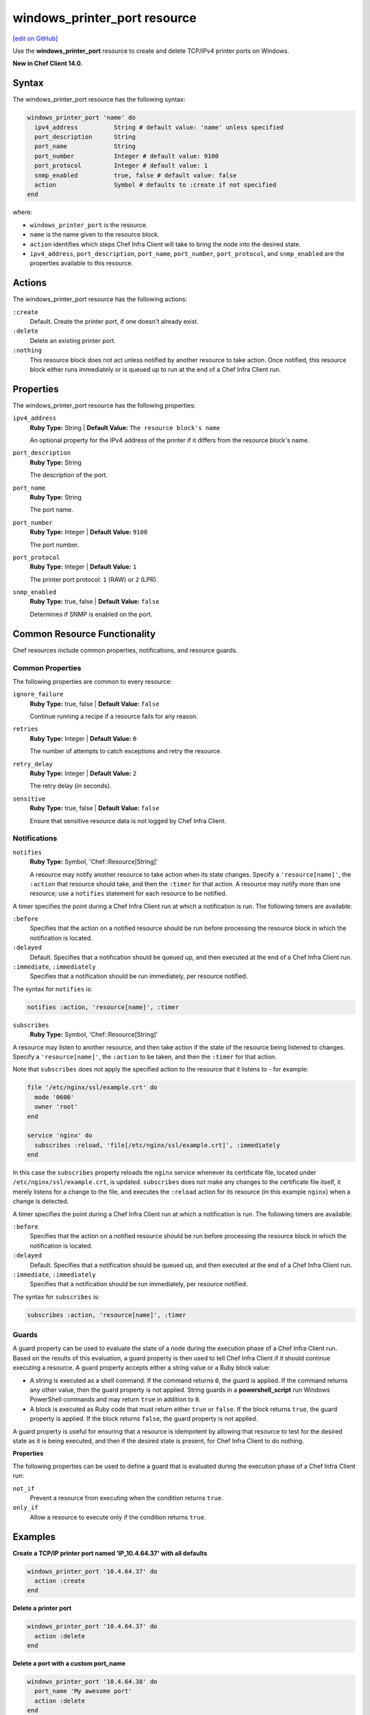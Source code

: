 =====================================================
windows_printer_port resource
=====================================================
`[edit on GitHub] <https://github.com/chef/chef-web-docs/blob/master/chef_master/source/resource_windows_printer_port.rst>`__

Use the **windows_printer_port** resource to create and delete TCP/IPv4 printer ports on Windows.

**New in Chef Client 14.0.**

Syntax
=====================================================

The windows_printer_port resource has the following syntax:

.. code-block:: ruby

  windows_printer_port 'name' do
    ipv4_address          String # default value: 'name' unless specified
    port_description      String
    port_name             String
    port_number           Integer # default value: 9100
    port_protocol         Integer # default value: 1
    snmp_enabled          true, false # default value: false
    action                Symbol # defaults to :create if not specified
  end

where:

* ``windows_printer_port`` is the resource.
* ``name`` is the name given to the resource block.
* ``action`` identifies which steps Chef Infra Client will take to bring the node into the desired state.
* ``ipv4_address``, ``port_description``, ``port_name``, ``port_number``, ``port_protocol``, and ``snmp_enabled`` are the properties available to this resource.

Actions
=====================================================

The windows_printer_port resource has the following actions:

``:create``
   Default. Create the printer port, if one doesn't already exist.

``:delete``
   Delete an existing printer port.

``:nothing``
   .. tag resources_common_actions_nothing

   This resource block does not act unless notified by another resource to take action. Once notified, this resource block either runs immediately or is queued up to run at the end of a Chef Infra Client run.

   .. end_tag

Properties
=====================================================

The windows_printer_port resource has the following properties:

``ipv4_address``
   **Ruby Type:** String | **Default Value:** ``The resource block's name``

   An optional property for the IPv4 address of the printer if it differs from the resource block's name.

``port_description``
   **Ruby Type:** String

   The description of the port.

``port_name``
   **Ruby Type:** String

   The port name.

``port_number``
   **Ruby Type:** Integer | **Default Value:** ``9100``

   The port number.

``port_protocol``
   **Ruby Type:** Integer | **Default Value:** ``1``

   The printer port protocol: ``1`` (RAW) or ``2`` (LPR).

``snmp_enabled``
   **Ruby Type:** true, false | **Default Value:** ``false``

   Determines if SNMP is enabled on the port.

Common Resource Functionality
=====================================================

Chef resources include common properties, notifications, and resource guards.

Common Properties
-----------------------------------------------------

.. tag resources_common_properties

The following properties are common to every resource:

``ignore_failure``
  **Ruby Type:** true, false | **Default Value:** ``false``

  Continue running a recipe if a resource fails for any reason.

``retries``
  **Ruby Type:** Integer | **Default Value:** ``0``

  The number of attempts to catch exceptions and retry the resource.

``retry_delay``
  **Ruby Type:** Integer | **Default Value:** ``2``

  The retry delay (in seconds).

``sensitive``
  **Ruby Type:** true, false | **Default Value:** ``false``

  Ensure that sensitive resource data is not logged by Chef Infra Client.

.. end_tag

Notifications
-----------------------------------------------------

``notifies``
  **Ruby Type:** Symbol, 'Chef::Resource[String]'

  .. tag resources_common_notification_notifies

  A resource may notify another resource to take action when its state changes. Specify a ``'resource[name]'``, the ``:action`` that resource should take, and then the ``:timer`` for that action. A resource may notify more than one resource; use a ``notifies`` statement for each resource to be notified.

  .. end_tag

.. tag resources_common_notification_timers

A timer specifies the point during a Chef Infra Client run at which a notification is run. The following timers are available:

``:before``
   Specifies that the action on a notified resource should be run before processing the resource block in which the notification is located.

``:delayed``
   Default. Specifies that a notification should be queued up, and then executed at the end of a Chef Infra Client run.

``:immediate``, ``:immediately``
   Specifies that a notification should be run immediately, per resource notified.

.. end_tag

.. tag resources_common_notification_notifies_syntax

The syntax for ``notifies`` is:

.. code-block:: ruby

  notifies :action, 'resource[name]', :timer

.. end_tag

``subscribes``
  **Ruby Type:** Symbol, 'Chef::Resource[String]'

.. tag resources_common_notification_subscribes

A resource may listen to another resource, and then take action if the state of the resource being listened to changes. Specify a ``'resource[name]'``, the ``:action`` to be taken, and then the ``:timer`` for that action.

Note that ``subscribes`` does not apply the specified action to the resource that it listens to - for example:

.. code-block:: ruby

 file '/etc/nginx/ssl/example.crt' do
   mode '0600'
   owner 'root'
 end

 service 'nginx' do
   subscribes :reload, 'file[/etc/nginx/ssl/example.crt]', :immediately
 end

In this case the ``subscribes`` property reloads the ``nginx`` service whenever its certificate file, located under ``/etc/nginx/ssl/example.crt``, is updated. ``subscribes`` does not make any changes to the certificate file itself, it merely listens for a change to the file, and executes the ``:reload`` action for its resource (in this example ``nginx``) when a change is detected.

.. end_tag

.. tag resources_common_notification_timers

A timer specifies the point during a Chef Infra Client run at which a notification is run. The following timers are available:

``:before``
   Specifies that the action on a notified resource should be run before processing the resource block in which the notification is located.

``:delayed``
   Default. Specifies that a notification should be queued up, and then executed at the end of a Chef Infra Client run.

``:immediate``, ``:immediately``
   Specifies that a notification should be run immediately, per resource notified.

.. end_tag

.. tag resources_common_notification_subscribes_syntax

The syntax for ``subscribes`` is:

.. code-block:: ruby

   subscribes :action, 'resource[name]', :timer

.. end_tag

Guards
-----------------------------------------------------

.. tag resources_common_guards

A guard property can be used to evaluate the state of a node during the execution phase of a Chef Infra Client run. Based on the results of this evaluation, a guard property is then used to tell Chef Infra Client if it should continue executing a resource. A guard property accepts either a string value or a Ruby block value:

* A string is executed as a shell command. If the command returns ``0``, the guard is applied. If the command returns any other value, then the guard property is not applied. String guards in a **powershell_script** run Windows PowerShell commands and may return ``true`` in addition to ``0``.
* A block is executed as Ruby code that must return either ``true`` or ``false``. If the block returns ``true``, the guard property is applied. If the block returns ``false``, the guard property is not applied.

A guard property is useful for ensuring that a resource is idempotent by allowing that resource to test for the desired state as it is being executed, and then if the desired state is present, for Chef Infra Client to do nothing.

.. end_tag

**Properties**

.. tag resources_common_guards_properties

The following properties can be used to define a guard that is evaluated during the execution phase of a Chef Infra Client run:

``not_if``
  Prevent a resource from executing when the condition returns ``true``.

``only_if``
  Allow a resource to execute only if the condition returns ``true``.

.. end_tag

Examples
=====================================================

**Create a TCP/IP printer port named 'IP_10.4.64.37' with all defaults**

.. code-block:: ruby

  windows_printer_port '10.4.64.37' do
    action :create
  end

**Delete a printer port**

.. code-block:: ruby

  windows_printer_port '10.4.64.37' do
    action :delete
  end

**Delete a port with a custom port_name**

.. code-block:: ruby

  windows_printer_port '10.4.64.38' do
    port_name 'My awesome port'
    action :delete
  end

**Create a port with more options**

.. code-block:: ruby

  windows_printer_port '10.4.64.39' do
    port_name 'My awesome port'
    snmp_enabled true
    port_protocol 2
  end
